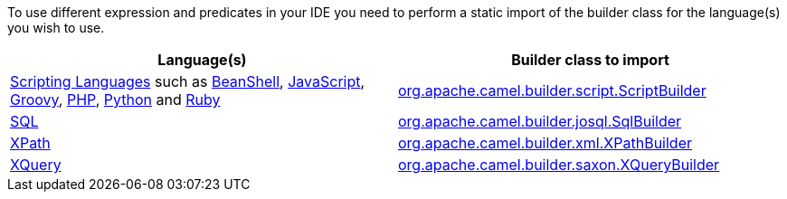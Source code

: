 [[ConfluenceContent]]
To use different expression and predicates in your IDE you need to
perform a static import of the builder class for the language(s) you
wish to use.

[width="100%",cols="50%,50%",options="header",]
|=======================================================================
|Language(s) |Builder class to import
|link:scripting-languages.html[Scripting Languages] such as
link:beanshell.html[BeanShell], link:javascript.html[JavaScript],
link:groovy.html[Groovy], link:php.html[PHP], link:python.html[Python]
and link:ruby.html[Ruby]
|http://camel.apache.org/maven/current/camel-script/apidocs/org/apache/camel/builder/script/ScriptBuilder.html[org.apache.camel.builder.script.ScriptBuilder]

|link:sql.html[SQL]
|http://camel.apache.org/maven/current/camel-josql/apidocs/org/apache/camel/builder/sql/SqlBuilder.html[org.apache.camel.builder.josql.SqlBuilder]

|link:xpath.html[XPath]
|http://camel.apache.org/maven/current/camel-core/apidocs/org/apache/camel/builder/xml/XPathBuilder.html[org.apache.camel.builder.xml.XPathBuilder]

|link:xquery.html[XQuery]
|http://camel.apache.org/maven/current/camel-saxon/apidocs/org/apache/camel/builder/saxon/XQueryBuilder.html[org.apache.camel.builder.saxon.XQueryBuilder]
|=======================================================================
